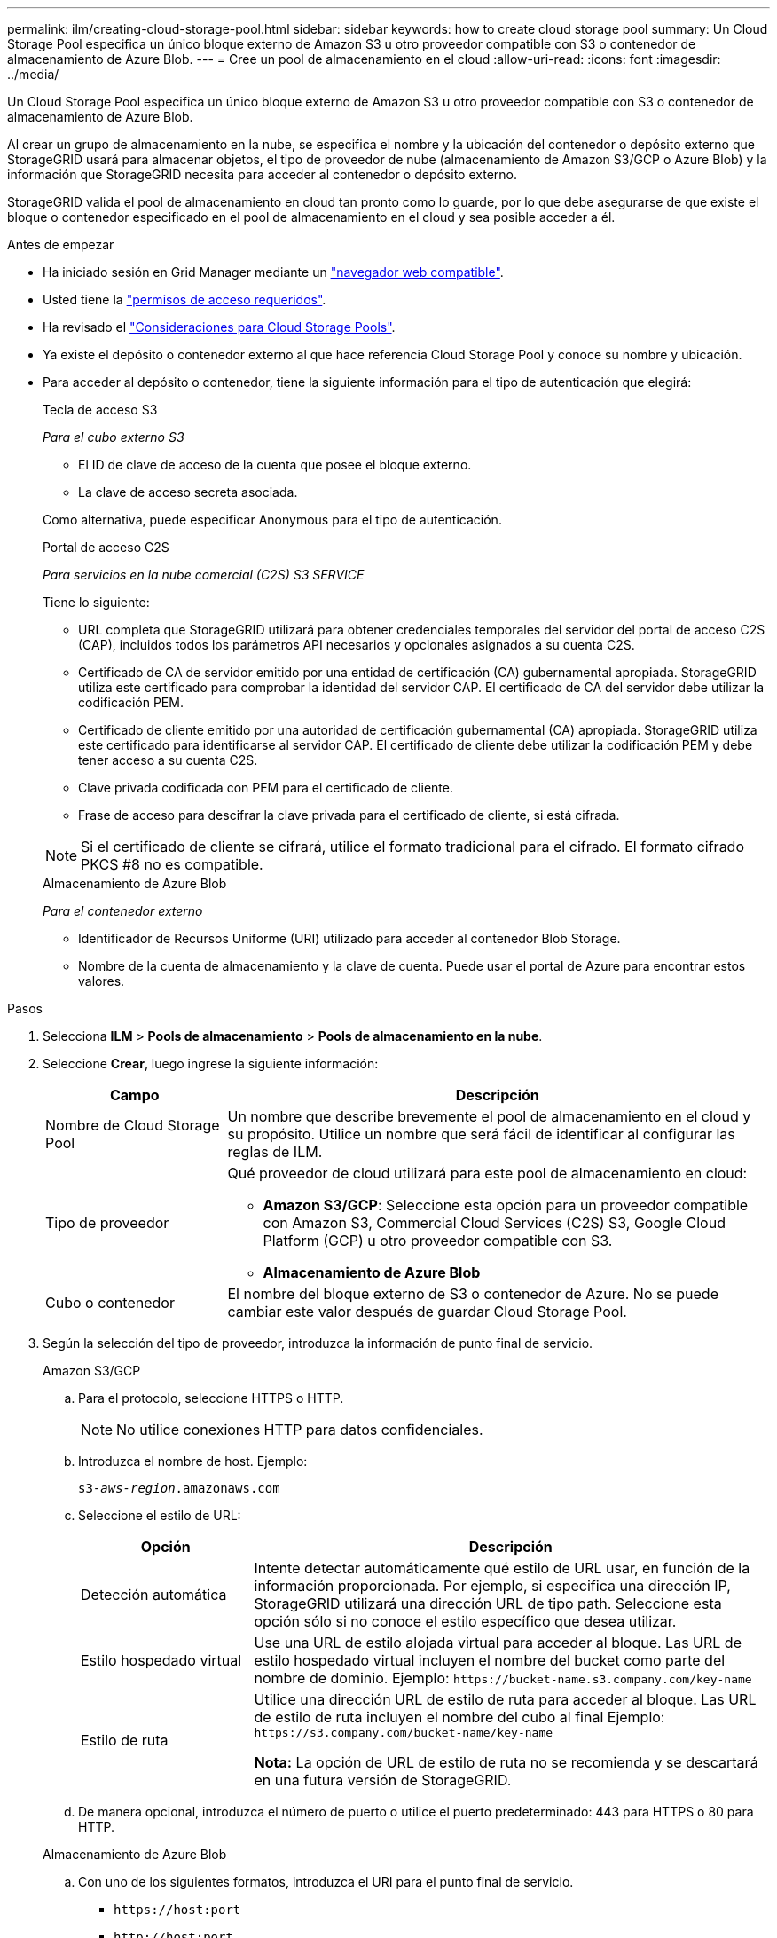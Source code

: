 ---
permalink: ilm/creating-cloud-storage-pool.html 
sidebar: sidebar 
keywords: how to create cloud storage pool 
summary: Un Cloud Storage Pool especifica un único bloque externo de Amazon S3 u otro proveedor compatible con S3 o contenedor de almacenamiento de Azure Blob. 
---
= Cree un pool de almacenamiento en el cloud
:allow-uri-read: 
:icons: font
:imagesdir: ../media/


[role="lead"]
Un Cloud Storage Pool especifica un único bloque externo de Amazon S3 u otro proveedor compatible con S3 o contenedor de almacenamiento de Azure Blob.

Al crear un grupo de almacenamiento en la nube, se especifica el nombre y la ubicación del contenedor o depósito externo que StorageGRID usará para almacenar objetos, el tipo de proveedor de nube (almacenamiento de Amazon S3/GCP o Azure Blob) y la información que StorageGRID necesita para acceder al contenedor o depósito externo.

StorageGRID valida el pool de almacenamiento en cloud tan pronto como lo guarde, por lo que debe asegurarse de que existe el bloque o contenedor especificado en el pool de almacenamiento en el cloud y sea posible acceder a él.

.Antes de empezar
* Ha iniciado sesión en Grid Manager mediante un link:../admin/web-browser-requirements.html["navegador web compatible"].
* Usted tiene la link:../admin/admin-group-permissions.html["permisos de acceso requeridos"].
* Ha revisado el link:considerations-for-cloud-storage-pools.html["Consideraciones para Cloud Storage Pools"].
* Ya existe el depósito o contenedor externo al que hace referencia Cloud Storage Pool y conoce su nombre y ubicación.
* Para acceder al depósito o contenedor, tiene la siguiente información para el tipo de autenticación que elegirá:
+
[role="tabbed-block"]
====
.Tecla de acceso S3
--
_Para el cubo externo S3_

** El ID de clave de acceso de la cuenta que posee el bloque externo.
** La clave de acceso secreta asociada.


Como alternativa, puede especificar Anonymous para el tipo de autenticación.

--
.Portal de acceso C2S
--
_Para servicios en la nube comercial (C2S) S3 SERVICE_

Tiene lo siguiente:

** URL completa que StorageGRID utilizará para obtener credenciales temporales del servidor del portal de acceso C2S (CAP), incluidos todos los parámetros API necesarios y opcionales asignados a su cuenta C2S.
** Certificado de CA de servidor emitido por una entidad de certificación (CA) gubernamental apropiada. StorageGRID utiliza este certificado para comprobar la identidad del servidor CAP. El certificado de CA del servidor debe utilizar la codificación PEM.
** Certificado de cliente emitido por una autoridad de certificación gubernamental (CA) apropiada. StorageGRID utiliza este certificado para identificarse al servidor CAP. El certificado de cliente debe utilizar la codificación PEM y debe tener acceso a su cuenta C2S.
** Clave privada codificada con PEM para el certificado de cliente.
** Frase de acceso para descifrar la clave privada para el certificado de cliente, si está cifrada.



NOTE: Si el certificado de cliente se cifrará, utilice el formato tradicional para el cifrado. El formato cifrado PKCS #8 no es compatible.

--
.Almacenamiento de Azure Blob
--
_Para el contenedor externo_

** Identificador de Recursos Uniforme (URI) utilizado para acceder al contenedor Blob Storage.
** Nombre de la cuenta de almacenamiento y la clave de cuenta. Puede usar el portal de Azure para encontrar estos valores.


--
====


.Pasos
. Selecciona *ILM* > *Pools de almacenamiento* > *Pools de almacenamiento en la nube*.
. Seleccione *Crear*, luego ingrese la siguiente información:
+
[cols="1a,3a"]
|===
| Campo | Descripción 


 a| 
Nombre de Cloud Storage Pool
 a| 
Un nombre que describe brevemente el pool de almacenamiento en el cloud y su propósito. Utilice un nombre que será fácil de identificar al configurar las reglas de ILM.



 a| 
Tipo de proveedor
 a| 
Qué proveedor de cloud utilizará para este pool de almacenamiento en cloud:

** *Amazon S3/GCP*: Seleccione esta opción para un proveedor compatible con Amazon S3, Commercial Cloud Services (C2S) S3, Google Cloud Platform (GCP) u otro proveedor compatible con S3.
** *Almacenamiento de Azure Blob*




 a| 
Cubo o contenedor
 a| 
El nombre del bloque externo de S3 o contenedor de Azure. No se puede cambiar este valor después de guardar Cloud Storage Pool.

|===
. Según la selección del tipo de proveedor, introduzca la información de punto final de servicio.
+
[role="tabbed-block"]
====
.Amazon S3/GCP
--
.. Para el protocolo, seleccione HTTPS o HTTP.
+

NOTE: No utilice conexiones HTTP para datos confidenciales.

.. Introduzca el nombre de host. Ejemplo:
+
`s3-_aws-region_.amazonaws.com`

.. Seleccione el estilo de URL:
+
[cols="1a,3a"]
|===
| Opción | Descripción 


 a| 
Detección automática
 a| 
Intente detectar automáticamente qué estilo de URL usar, en función de la información proporcionada. Por ejemplo, si especifica una dirección IP, StorageGRID utilizará una dirección URL de tipo path. Seleccione esta opción sólo si no conoce el estilo específico que desea utilizar.



 a| 
Estilo hospedado virtual
 a| 
Use una URL de estilo alojada virtual para acceder al bloque. Las URL de estilo hospedado virtual incluyen el nombre del bucket como parte del nombre de dominio. Ejemplo: `+https://bucket-name.s3.company.com/key-name+`



 a| 
Estilo de ruta
 a| 
Utilice una dirección URL de estilo de ruta para acceder al bloque. Las URL de estilo de ruta incluyen el nombre del cubo al final Ejemplo: `+https://s3.company.com/bucket-name/key-name+`

*Nota:* La opción de URL de estilo de ruta no se recomienda y se descartará en una futura versión de StorageGRID.

|===
.. De manera opcional, introduzca el número de puerto o utilice el puerto predeterminado: 443 para HTTPS o 80 para HTTP.


--
.Almacenamiento de Azure Blob
--
.. Con uno de los siguientes formatos, introduzca el URI para el punto final de servicio.
+
*** `+https://host:port+`
*** `+http://host:port+`




Ejemplo: `https://_myaccount_.blob.core.windows.net:443`

Si no especifica un puerto, por defecto el puerto 443 se utiliza para HTTPS y el puerto 80 se utiliza para HTTP.

--
====


. Seleccione *continuar*. A continuación, seleccione el tipo de autenticación e introduzca la información requerida para el extremo de Cloud Storage Pool:
+
[role="tabbed-block"]
====
.Clave de acceso
--
_Solo para el tipo de proveedor de Amazon S3/GCP_

.. Para *ID de clave de acceso*, ingrese el ID de clave de acceso de la cuenta que posee el depósito externo.
.. Para *Clave de acceso secreta*, ingrese la clave de acceso secreta.


--
.CAP (portal de acceso C2S)
--
_Para servicios en la nube comercial (C2S) S3 SERVICE_

.. Para *URL de credenciales temporales*, ingrese la URL completa que StorageGRID usará para obtener credenciales temporales del servidor CAP, incluyendo todos los parámetros API requeridos y opcionales asignados a su cuenta C2S.
.. Para *Certificado CA de servidor*, seleccione *Examinar* y cargue el certificado CA codificado con PEM que StorageGRID utilizará para verificar el servidor CAP.
.. Para *Certificado de cliente*, seleccione *Examinar* y cargue el certificado codificado con PEM que StorageGRID utilizará para identificarse en el servidor CAP.
.. Para *Clave privada del cliente*, seleccione *Examinar* y cargue la clave privada codificada con PEM para el certificado del cliente.
.. Si la clave privada del cliente está cifrada, introduzca la frase de acceso para descifrar la clave privada del cliente. De lo contrario, deje en blanco el campo *Client private key passphrase*.


--
.Almacenamiento de Azure Blob
--
.. Para *Nombre de cuenta*, ingrese el nombre de la cuenta de almacenamiento de Blob que posee el contenedor de servicio externo.
.. Para *Clave de cuenta*, ingresa la clave secreta para la cuenta de almacenamiento de Blob.


--
.Anónimo
--
No se requiere información adicional.

--
====
. Seleccione *continuar*. A continuación, elija el tipo de verificación de servidor que desea utilizar:
+
[cols="1a,2a"]
|===
| Opción | Descripción 


 a| 
Utilice los certificados de CA raíz en el sistema operativo del nodo de almacenamiento
 a| 
Utilice los certificados de CA de cuadrícula instalados en el sistema operativo para asegurar las conexiones.



 a| 
Utilizar certificado de CA personalizado
 a| 
Usar un certificado de CA personalizado. Seleccione *Browse* y cargue el certificado codificado PEM.



 a| 
No verifique el certificado
 a| 
El certificado utilizado para la conexión TLS no se verifica.

|===
. Seleccione *Guardar*.
+
Cuando guarda un pool de almacenamiento en cloud, StorageGRID hace lo siguiente:

+
** Valida que el depósito o contenedor y el punto final del servicio existen y que se puede acceder a ellos mediante las credenciales que ha especificado.
** Escribe un archivo de marcador en el bloque o contenedor para identificarlo como un Cloud Storage Pool. No elimine nunca este archivo, que se denomina `x-ntap-sgws-cloud-pool-uuid`.
+
Si la validación de Cloud Storage Pool falla, recibirá un mensaje de error que explica por qué falló la validación. Por ejemplo, puede que se informe un error si hay un error de certificado o si el bloque o el contenedor especificados no existen ya.



. Si se produce un error, consulte link:troubleshooting-cloud-storage-pools.html["Instrucciones para solucionar problemas de Cloud Storage Pools"], Resuelva cualquier problema y, a continuación, intente guardar el Pool de almacenamiento en cloud de nuevo.

